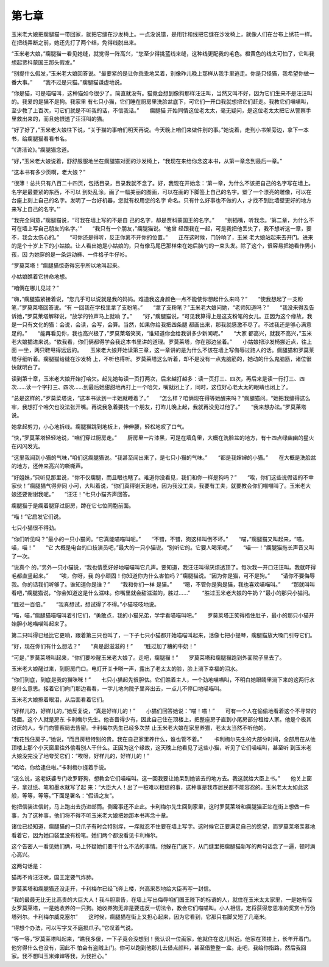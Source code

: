 第七章
======

玉米老大娘把瘸腿猫一带回家，就把它缝在沙发椅上。一点没说错，是用针和线把它缝在沙发椅上，就像人们在台布上绣花一样。在把线弄断之前，她还先打了两个结，免得线脱出来。

“玉米老大娘，”瘸腿猫一看见她缝，就觉得一阵高兴，“您至少得挑蓝线来缝，这种线更配我的毛色。橙黄色的线太可怕了，它叫我想起贾科蒙国王那头假发。”

“别提什么假发，”玉米老大娘回答说。“最要紧的是让你乖乖地呆着，别像昨儿晚上那样从我手里逃走。你是只怪猫，我希望你做一番大事。”　　“我不过是只猫。”瘸腿猫谦虚地说。

“你是猫，可是喵喵叫，这种猫如今很少了。简直就没有。猫竟会想到像狗那样汪汪叫，当然又叫不好，因为它们生来不是汪汪叫的。我爱的是猫不是狗。我家里 有七只小猫，它们睡在厨房里洗脸盆底下，可它们一开口我就想把它们赶走。我教它们喵喵叫，至少教了上百次，可它们就是不听我的话，不信我话。”　　瘸腿猫 开始同情这位老太太，毫无疑问，是这位老太太把它从警察手里救出来的，而且她恨透了汪汪叫的猫。

“好了好了，”玉米老大娘往下说，“关于猫的事咱们明天再说。今天晚上咱们来做件别的事。”她说着，走到小书架旁边，拿下一本书，给瘸腿猫看看书名。

“《清洁论》。”瘸腿猫念道。

“好，”玉米老大娘说着，舒舒服服地坐在瘸腿猫对面的沙发椅上，“我现在来给你念这本书，从第一章念到最后一章。”

“这本书有多少页啊，老大娘？”

“很薄！总共只有八百二十四页，包括目录，目录我就不念了。好，我现在开始念：‘第一章，为什么不该把自己的名字写在墙上。名字是最要紧的东西，不可以 到处乱涂。画了一幅美丽的图画，可以在画的下脚签上自己的名字。塑了一个漂亮的雕像，可以在台座上刻上自己的名字。发明了一台好机器，您就有权用您的名字 命名。只有什么好事也不做的人，才找不到比墙壁更好的地方来写上自己的名字。’”

“我完全同意，”瘸腿猫说，“可我在墙上写的不是自 己的名字，却是贾科蒙国王的名字。”　　“别插嘴，听我念。‘第二章，为什么不可在墙上写自己朋友的名字。’”　　“我只有一个朋友，”瘸腿猫说。“他曾 经跟我在一起，可是我把他丢失了，我不想听这一章，要不，我会太伤心的。”　　“可你还是得听，反正你离不开你的位置。”　　正在这时候，门铃响了，玉米 老大娘站起来去开门。进来的是个十岁上下的小姑娘。让人看出她是小姑娘的，只有像马尾巴那样束在她后脑勺的一束头发。除了这个，很容易把她看作男小孩，因 为她穿的是一条运动裤、一件格子牛仔衫。

“罗莫莱塔！”瘸腿猫惊奇得忘乎所以地叫起来。

小姑娘瞧着它拼命地想。

“咱俩在哪儿见过？”

“嗨，”瘸腿猫紧接着说，“您几乎可以说就是我的妈妈。难道我这身颜色一点不能使你想起什么来吗？”　　“使我想起了一支粉笔，”罗莫莱塔回答说。“有 一回我在学校里拿了支粉笔。”　　“拿了支粉笔？”玉米老大娘问她，“老师知道吗？”　　“我没来得及告诉她，”罗莫莱塔解释说，“放学的铃声马上就响 了。”　　“好，”瘸腿猫说，“可见我算得上是这支粉笔的女儿。正因为这个缘故，我是一只有文化的猫：会说，会读，会写，会算。当然，如果你给我把四条腿 都画出来，那我就感激不尽了。不过我还是够心满意足的。”　　“能再看见你，我也高兴极了，”罗莫莱塔笑笑，“谁知道你会给我讲多少新闻呢。”　　“大家 都高兴，就我不高兴，”玉米老大娘插进来说。“依我看，你们俩都得学会我这本书里讲的道理。罗莫莱塔，你在那边坐着。”　　小姑娘把沙发椅挪近点，往上面 一坐，两只鞋甩得远远的。　　玉米老大娘开始读第三章，这一章讲的是为什么不该在墙上写侮辱过路人的话。瘸腿猫和罗莫莱塔仔细听着。瘸腿猫给缝在沙发椅 上，不听也得听。罗莫莱塔这么听着，却不是没有一点鬼脑筋的，她动的什么鬼脑筋，诸位很快就明白了。

读到第十章，玉米老大娘开始打哈欠。起先她每读一页打两次，后来越打越多：读一页打三、四次，再后来是读一行打三、四次……读一个字打三、四次……到最后她甜甜地再打上一个哈欠，嘴就闭上了，同时，这位好心老太太的眼睛也闭上了。

“总是这样的，”罗莫菜塔说，“这本书读到一半她就睡着了。”　　“怎么样？咱俩现在得等她醒来吗？”瘸腿猫问。“她把我缝得这么牢，我想打个哈欠也没法张开嘴。再说我急着要找一个朋友，打昨儿晚上起，我就再没见过他了。”　　“我来想办法。”罗莫莱塔说。

她拿起剪刀，小心地拆线。瘸腿猫跳到地板上，伸伸腰，轻松地叹了口气。

“快，”罗莫莱塔轻轻地说，“咱们穿过厨房走。”　　厨房里一片漆黑，可是在墙角里，大概在洗脸盆的地方，有十四点绿幽幽的星火在闪闪发光。

“这里我闻到小猫的气味，”咱们这瘸腿猫说。“我甚至闻出来了，是七只小猫的气味。”　　“都是我婶婶的小猫。”　　在大概是洗脸盆的地方，还传来高兴的嘶嘶声。

“好姐妹，”只听见那里说，“你不仅瘸腿，而且眼也瞎了。难道你没看见，我们和你一样是狗吗？”　　“唉，你们这些说假话的不幸家伙！”瘸腿猫气得非同 小可，大叫着说，“你们真得谢天谢地，因为我没工夫，我要有工夫，就要教会你们喵喵叫了。玉米老大娘还要谢谢我呢。”　　“汪汪！”七只小猫齐声回答。

瘸腿猫于是瘸着腿穿过厨房，蹲在它七位同胞前面。

“喵！”它启发它们说。

七只小猫很不得劲。

“你们听见吗？”最小的一只小猫问。“它真能喵喵叫呢。”　　“不错，不错，狗这样叫倒不坏。”　　“喵，”瘸腿猫又叫起来，“喵，喵，喵！”　　“它 大概是电台的口技演员吧，”最大的一只小猫说。“别听它的。它要人喝采呢。”　　“喵──！”瘸腿猫拖长声音又叫了一次。

“说真个 的，”另外一只小猫说，“我也情愿好好地喵喵叫它几声。要知道，我汪汪叫得厌烦透顶了。每次我一开口汪汪叫。我就吓得毛都直竖起来。”　　“唉，你呀，我 的小顽固！你知道你为什么害怕吗？”瘸腿猫说。“因为你是猫，可不是狗。”　　“请你不要侮辱我。你的话我们听够了。谁知道你是谁？”　　“我和你们一样 是猫。”　　“嗯，不管你是狗是猫，我也喜欢喵喵叫。”　　“那就叫叫看吧，”瘸腿猫说，“你会知道这是什么滋味。你嘴里就会甜滋滋的，胜过……”　　 “胜过玉米老大娘的牛奶？”最小的那只小猫问。

“胜过一百倍。”　　“我真想试，想试得了不得。”小猫吱吱地说。

“喵，喵，”瘸腿猫喵喵叫着引它们，“勇敢点，我的小猫兄弟，学学看喵喵叫吧。”　　罗莫莱塔正笑得捂住肚子，最小的那只小猫开始胆小地喵喵叫起来了。

第二只叫得已经比它更响，跟着第三只也叫了，一下子七只小猫都开始喵喵叫起来，活像七把小提琴，瘸腿猫放大嗓门引导它们。

“好，现在你们有什么想法？”　　“真是甜滋滋的！”　　“胜过加了糟的牛奶！”

“可是，”罗莫莱塔叫起来，“你们要吵醒玉米老大娘了。走吧，瘸腿猫！”　　罗莫莱塔和瘸腿猫跑到外面院子里去了。

玉米老大娘醒过来，到厨房门口。电灯开关卡嗒一声，露出了老太太的脸，脸上淌下幸福的泪水。

“你们到底，到底是我的猫咪咪！”　　七只小猫起先很胆怯。它们瞧着主人，一个劲地喵喵叫，不明白她眼睛里淌下来的这两行水是什么意思。接着它们向门那边看看，一字儿地向院子里奔出去，一点儿不停口地喵喵叫。

玉米老大娘擦着眼泪，从后面看着它们。

“好样儿的，好样儿的，”她反复说，“真是好样儿的！”　　小猫们回答她说：“喵！喵！”　　可有一个人在偷偷地看着这个不寻常的场面。这个人就是房东 卡利梅尔先生。他吝啬得少有，因此自己住在顶楼上，把整座房子直到小尾房部分租给人家。他是个极其讨厌的人，专门向警察局去告密。卡利梅尔先生已经多次禁 止玉米老大娘在家里养猫，老太太当然不听他的。

“我花钱住房子，”她说，“而且房租特别的贵。我在自己家里养什么，谁也管不着。”　 　卡利梅尔先生的大部分时间，全部用在从他顶楼上那个小天窗里往外偷看别人干什么。正因为这个缘故，这天晚上他看见了这些小猫，听见了它们喵喵叫，甚至听 到玉米老大娘没完没了地夸奖它们：“唉呀，好样儿的，好样儿的！”

“哈哈，你给逮住啦。”卡利梅尔搓着手说。

“这么说，这老妖婆专门收罗野狗，想教会它们喵喵叫。这一回我要让她呆到她该去的地方去。我这就给大臣上书。”　　他关上窗子，拿过纸、笔和墨水就写了起 来：“大臣大人！出了一桩难以相信的事，这种事是我市居民都不能容忍的。玉米老太太如此这般，等等，等等。”下面是署名：“假话之友”。

他把信装进信封，马上跑出去扔进邮筒。倒霉事还不止此。卡利梅尔先生回到家里，这时罗莫莱塔和瘸腿猫正站在街上想做一件事，为了这种事，他们将不得不听玉米老大娘把她那本书再念十章。

诸位已经知道，瘸腿猫的一只爪子有时会特别痒，一痒就忍不住要在墙上写字。这时候它正要满足自己的愿望，而罗莫莱塔羡慕地看着它，因为她口袋里没有粉笔。她们两个都没看见卡利梅尔。

这个告密人一看见她们俩，马上怀疑她们要干什么不法的事情。他躲在门底下，从门缝里把瘸腿猫新写的两句话念了一遍，顿时满心高兴。

这两句话是：

猫再不肯汪汪吠，国王定要气炸肺。

罗莫莱塔和瘸腿猫还没走开，卡利梅尔已经飞奔上楼，兴高采烈地给大臣再写一封信。

“我的最最无比无比高贵的大巨大人！我斗胆禀告，在墙上写出侮辱咱们国王陛下的标语的人，就住在玉米太太家里，一是她有侄女罗莫莱塔，一是她收养的一只狗。她收养狗无非是要违反一切法令，教会它们喵喵叫。小人相信，定将获得您恩准的奖赏十万伪塔列尔。卡利梅尔威克塞尔”　　这时候，瘸腿猫在街上又担心起来，因为它看到，它那只右脚又短了几毫米。

“得想个办法，可以写字又不磨损爪子。”它叹着气说。

“等一等，”罗莫莱塔叫起来，“瞧我多傻，一下子竟会没想到！我认识一位画家，他就住在这儿附近。他家在顶搂上，长年开着门。他穷得什么也没有，因此不 怕会有盗贼上门。你可以跑到他那儿去借点颜料，甚至借整整一盒。走吧，我给你指路，然后我回家。我不想叫玉米婶婶等我，为我担心。”
